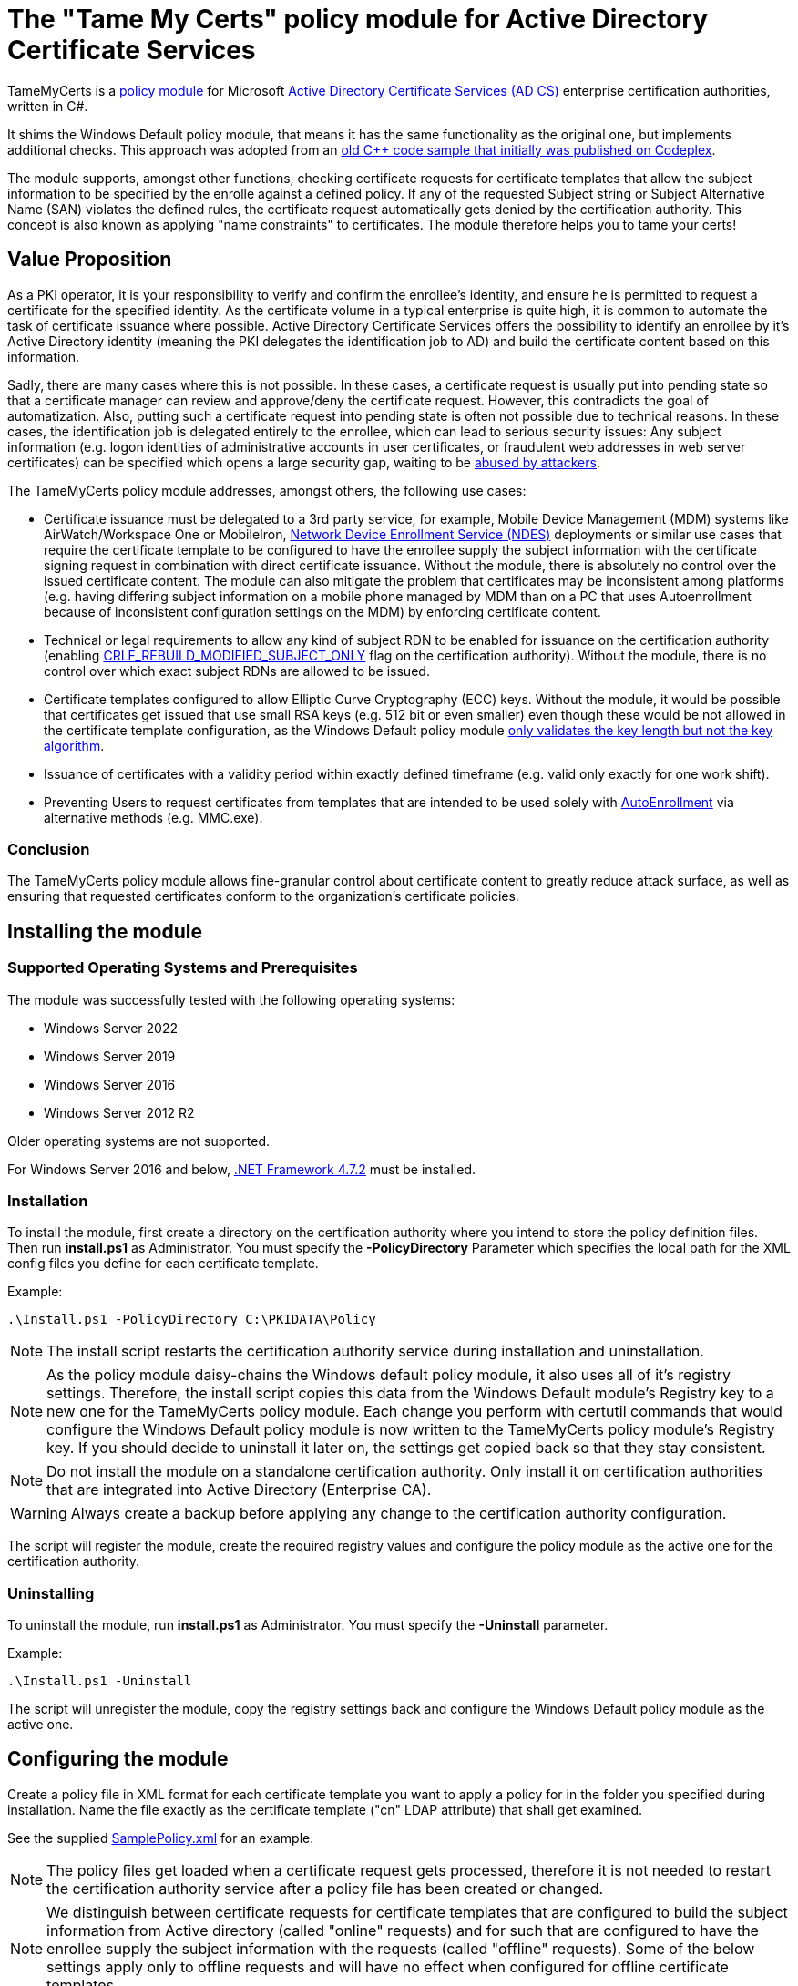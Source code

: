 = The "Tame My Certs" policy module for Active Directory Certificate Services

TameMyCerts is a link:https://docs.microsoft.com/en-us/windows/win32/seccrypto/certificate-services-architecture[policy module^] for Microsoft link:https://docs.microsoft.com/en-us/windows/win32/seccrypto/certificate-services[Active Directory Certificate Services (AD CS)^] enterprise certification authorities, written in C#.

It shims the Windows Default policy module, that means it has the same functionality as the original one, but implements additional checks. This approach was adopted from an link:https://github.com/Sleepw4lker/capolmod[old C++ code sample that initially was published on Codeplex^].

The module supports, amongst other functions, checking certificate requests for certificate templates that allow the subject information to be specified by the enrolle against a defined policy. If any of the requested Subject string or Subject Alternative Name (SAN) violates the defined rules, the certificate request automatically gets denied by the certification authority. This concept is also known as applying "name constraints" to certificates. The module therefore helps you to tame your certs!

== Value Proposition

As a PKI operator, it is your responsibility to verify and confirm the enrollee's identity, and ensure he is permitted to request a certificate for the specified identity. As the certificate volume in a typical enterprise is quite high, it is common to automate the task of certificate issuance where possible. Active Directory Certificate Services offers the possibility to identify an enrollee by it's Active Directory identity (meaning the PKI delegates the identification job to AD) and build the certificate content based on this information.

Sadly, there are many cases where this is not possible. In these cases, a certificate request is usually put into pending state so that a certificate manager can review and approve/deny the certificate request. However, this contradicts the goal of automatization. Also, putting such a certificate request into pending state is often not possible due to technical reasons. In these cases, the identification job is delegated entirely to the enrollee, which can lead to serious security issues: Any subject information (e.g. logon identities of administrative accounts in user certificates, or fraudulent web addresses in web server certificates) can be specified which opens a large security gap, waiting to be link:https://www.gradenegger.eu/?p=13269[abused by attackers^].

The TameMyCerts policy module addresses, amongst others, the following use cases:

* Certificate issuance must be delegated to a 3rd party service, for example, Mobile Device Management (MDM) systems like AirWatch/Workspace One or MobileIron, link:https://social.technet.microsoft.com/wiki/contents/articles/9063.active-directory-certificate-services-ad-cs-network-device-enrollment-service-ndes.aspx[Network Device Enrollment Service (NDES)^] deployments or similar use cases that require the certificate template to be configured to have the enrollee supply the subject information with the certificate signing request in combination with direct certificate issuance. Without the module, there is absolutely no control over the issued certificate content. The module can also mitigate the problem that certificates may be inconsistent among platforms (e.g. having differing subject information on a mobile phone managed by MDM than on a PC that uses Autoenrollment because of inconsistent configuration settings on the MDM) by enforcing certificate content.
* Technical or legal requirements to allow any kind of subject RDN to be enabled for issuance on the certification authority (enabling link:https://www.gradenegger.eu/?p=952[CRLF_REBUILD_MODIFIED_SUBJECT_ONLY^] flag on the certification authority). Without the module, there is no control over which exact subject RDNs are allowed to be issued.
* Certificate templates configured to allow Elliptic Curve Cryptography (ECC) keys. Without the module, it would be possible that certificates get issued that use small RSA keys (e.g. 512 bit or even smaller) even though these would be not allowed in the certificate template configuration, as the Windows Default policy module link:https://www.gradenegger.eu/?p=14138[only validates the key length but not the key algorithm^].
* Issuance of certificates with a validity period within exactly defined timeframe (e.g. valid only exactly for one work shift).
* Preventing Users to request certificates from templates that are intended to be used solely with link:https://www.gradenegger.eu/?p=2789[AutoEnrollment^] via alternative methods (e.g. MMC.exe).

=== Conclusion

The TameMyCerts policy module allows fine-granular control about certificate content to greatly reduce attack surface, as well as ensuring that requested certificates conform to the organization's certificate policies.

== Installing the module

=== Supported Operating Systems and Prerequisites

The module was successfully tested with the following operating systems:

* Windows Server 2022
* Windows Server 2019
* Windows Server 2016
* Windows Server 2012 R2

Older operating systems are not supported.

For Windows Server 2016 and below, link:https://support.microsoft.com/en-us/topic/microsoft-net-framework-4-7-2-offline-installer-for-windows-05a72734-2127-a15d-50cf-daf56d5faec2[.NET Framework 4.7.2^] must be installed.

=== Installation

To install the module, first create a directory on the certification authority where you intend to store the policy definition files. Then run *install.ps1* as Administrator. You must specify the *-PolicyDirectory* Parameter which specifies the local path for the XML config files you define for each certificate template.

Example:

....
.\Install.ps1 -PolicyDirectory C:\PKIDATA\Policy
....

NOTE: The install script restarts the certification authority service during installation and uninstallation.

NOTE: As the policy module daisy-chains the Windows default policy module, it also uses all of it's registry settings. Therefore, the install script copies this data from the Windows Default module's Registry key to a new one for the TameMyCerts policy module. Each change you perform with certutil commands that would configure the Windows Default policy module is now written to the TameMyCerts policy module's Registry key. If you should decide to uninstall it later on, the settings get copied back so that they stay consistent.

NOTE: Do not install the module on a standalone certification authority. Only install it on certification authorities that are integrated into Active Directory (Enterprise CA).

WARNING: Always create a backup before applying any change to the certification authority configuration.

The script will register the module, create the required registry values and configure the policy module as the active one for the certification authority.

=== Uninstalling

To uninstall the module, run *install.ps1* as Administrator. You must specify the *-Uninstall* parameter.

Example:

....
.\Install.ps1 -Uninstall
....

The script will unregister the module, copy the registry settings back and configure the Windows Default policy module as the active one.

== Configuring the module

Create a policy file in XML format for each certificate template you want to apply a policy for in the folder you specified during installation. Name the file exactly as the certificate template ("cn" LDAP attribute) that shall get examined.

See the supplied link:TameMyCerts/SamplePolicy.xml[SamplePolicy.xml] for an example.

NOTE: The policy files get loaded when a certificate request gets processed, therefore it is not needed to restart the certification authority service after a policy file has been created or changed.

NOTE: We distinguish between certificate requests for certificate templates that are configured to build the subject information from Active directory (called "online" requests) and for such that are configured to have the enrollee supply the subject information with the requests (called "offline" requests). Some of the below settings apply only to offline requests and will have no effect when configured for offline certificate templates.

=== General settings

|===
|Parameter |Mandatory | Description

|AuditOnly
|no
|Audit Mode. No certificate requests get denied but a message will get written into the Event Log when a certificate request violates the given policy. Helps sharpening the policy rules before applying  a policy onto a productive system. Defaults to false.

|AllowedProcesses
|no
|Contains a list of one or more process names that are permitted to get a certificate issued. For example, if you would like to restrict certificate enrollment for a certificate template to Autoenrollment only, you would permit "taskhostw.exe".

|DisallowedProcesses
|no
|Contains a list of one or more process names that are disallowed to get a certificate issued. For 
example, if you would like to deny certificate enrollment via certreq.exe, you could enter it here.

|AllowedCryptoProviders
|no
|Contains a list of one or more Cryptographic Service Provider (CSP) or Key Storage Provider (KSP) names that are permitted for the creation of the certificate request's private key. For example, you could configure a certificate template to use the machine's Trusted Platform Module (TPM) by specifying the Microsoft Platform Crypto Provider and a fallback to the Microsoft Software Key Storage Provider, whereas the policy would only permit requests for the Microsoft Platform Crypto Provider to be issued. THis way, you could identify machines where the TPM is in a nonfunctional state by evaluating denied certificate requests. 

|DisallowedCryptoProviders
|no
|Contains a list of one or more Cryptographic Service Provider (CSP) or Key Storage Provider (KSP) names that are disallowed for the creation of the certificate request's private key.

NOTE: Please be aware that only certificate requests that have been made with the Microsoft API (e.g. Autoenrollment, MMC, certreq, PSCertificateEnrollment and similar apps) will contain information about the process that was used to create the certificate request.

|===

=== Configuring rules for the private key

NOTE: The definition and enforcement of rules for the private key is only possible for "offline" certificate templates.

You can specify the following parameters for the private key:

|===
|Parameter |Mandatory |Description

|KeyAlgorithm
|no
|Specifies the key algorithm the certificate request must use. At the moment, this can be "RSA" or "ECC" (which covers both ECDH and ECDSA). Defaults to "RSA".

|MinimumKeyLength
|no
|Specifies the minimum key length the certificate request must use. Defaults to "0" (any key size is allowed). Note that though the Windows Default policy module also verifies this, this may become handy in a migration scenario where you publish the same template both on the old and new certification authority and plan to increase key size when switching to the new one whilst keeping the productive system unchanged.

|MaximumKeyLength
|no
|Specifies the maximum key length the certificate request can use. Defaults to "0" (any key size is allowed).

|===

=== Configuring rules for subject relative distinguished names (RDNs)

NOTE: The definition and enforcement of rules for subject and subject alternative names is only possible for "offline" certificate templates.

Rules for subject RDNs get specified within a "SubjectRule" node under "Subject" section.

NOTE: Any subject RDN that is not defined is considered forbidden and will result in any certificate request containing it getting denied.

A "SubjectRule" can/must contain the following nodes:

|===
|Parameter |Mandatory |Description

|Field
|*yes*
|Specifies the type of the field. See the below list for possible values. *Please be aware that this field is case-sensitive.*

|Mandatory
|no
|Specifies if this field *must* (true) or *may* (false) appear in the certificate request presented. Defaults to "false".

|MaxOccurrences
|no
|Specifies how often this field may appear within a certificate request. Should always be 1 for must subject RDN types. Defaults to 1.

|MinLength
|no
|Specifies the minimum amount of characters the field must contain, to avoid empty RDNs being requested. Defaults to 1. Note that you also can define minimum lengths for parts or the entire field content via regular expressions in the Patterns directive.

|MaxLength
|no
|Specifies the maximum amount of characters the field may contain. Defaults to 128. Note that link:https://www.gradenegger.eu/?p=2717[there is also an upper limit set by the certification authority^]. Also note that you also can define maximum lengths for parts or the entire field content via regular expressions in the Patterns directive.

|Patterns
|*yes*
|For any field type you can define one or more regular expressions of which the requested field content must match at least one of to get either permitted or denied. The node is required, so if you want to allow any content, simply configure "^.*$" as expression.

|===

The "Pattern" Parameter is defined as follows:

|===
|Parameter |Mandatory |Description

|Expression
|*yes*
|Specifies the expression the field gets matched against.

|TreatAs
|no
|Specifies how the expression is to be interpreted by TameMyCerts. Supported values are "RegEx" for a regular expression (the default) or "Cidr" to match against an IP subnet in CIDR notation (e.g. 192.168.0.0/16). To allow any IP Address, specify 0.0.0.0/0.

|Action
|no
|Specifies if a match for the pattern will "Allow" the certificate to get issued (the default) or "Deny" the certificate request.

|===

To define a policy for one or more subject Relative Distinguished Name (RDN) types, adjust the "field" to one of the following (as defined in link:https://www.itu.int/itu-t/recommendations/rec.aspx?rec=X.520[ITU-T X.520^] and link:https://datatracker.ietf.org/doc/html/rfc4519#section-2[RFC 4519^]).

NOTE: Each RDN type can only be defined once in a policy definition file!

The following RDN types are enabled/allowed by default on AD CS:

* countryName
* commonName
* domainComponent
* emailAddress
* organizationName
* organizationalUnit
* localityName
* stateOrProvinceName

The following RDNs can additionally be defined but must also explicitly be enabled in the certification authority configuration (by modifying the link:https://www.gradenegger.eu/?p=10183[SubjectTemplate^] Registry value):

* givenName
* initials
* surname
* streetAddress
* title
* unstructuredName
* unstructuredAddress
* deviceSerialNumber

It is also possible to enable any kind of RDNs in AD CS if the link:https://www.gradenegger.eu/?p=952[CRLF_REBUILD_MODIFIED_SUBJECT_ONLY^] flag is enabled. This should enable the following:

* postalCode
* description
* postOfficeBox
* telephoneNumber
* any "unknown" (not identified by one of the above names) RDN can be specified by using it's object identifier. The OID it must be specified with an "OID." prefix, e.g. "OID.1.2.3.4.5".

NOTE: Usually, it is recommended to avoid enabling the link:https://www.gradenegger.eu/?p=952[CRLF_REBUILD_MODIFIED_SUBJECT_ONLY^] flag, but when using this policy module, it should be fine as it allows fine-grained control about which RDN types are allowed and which not.

NOTE: Please be aware that the SubjectTemplate value of the CA uses a different syntax for field type names.

=== Configuring rules for Subject Alternative Names

Rules for subject RDNs get specified within a "SubjectRule" node under "Subject" section.

The "SubjectRule" configuration is already described above.

To define a policy for one or more subject alternative name (SAN) type, adjust the "field" to one of the following (as defined in link:https://datatracker.ietf.org/doc/html/rfc5280#section-4.2.1.6[RFC 5280^] with the exception of the (Microsoft-)proprietary userPrincipalName).

* dNSName
* iPAddress
* userPrincipalName
* rfc822Name
* uniformResourceIdentifier

NOTE: Other SAN types are currently not implemented (yet). However, the ones that are currently implemented should be sufficient for most use cases.

== Monitoring and Troubleshooting

If a certificate request violates the defined policy, the certification authority will deny it with one of the below error codes and messages. It will log link:https://www.gradenegger.eu/?p=8544[Event with ID 53^]. The error code/message will also be handed over to the requesting client over the DCOM protocol as answer to the certificate request.

The following error codes can be thrown by the policy module when a request was denied:

|===
|Message |Symbol |Description

|The permissions on the certificate template do not allow the current user to enroll for this type of certificate.
|CERTSRV_E_TEMPLATE_DENIED
|Occurs if the process used to create the certificate request is unknown, not allowed or explicitly disallowed.

|The certificate has an invalid name. The name is not included in the permitted list or is explicitly excluded.
|CERT_E_INVALID_NAME
|Occurs if the request's subject oder subject alternative name violates the defined rules.

|The public key does not meet the minimum size required by the specified certificate template.
|CERTSRV_E_KEY_LENGTH
|Occurs if the request's public key violates the defined rules for key algorithm or maximum key length.

|The request subject name is invalid or too long.
|CERTSRV_E_BAD_REQUESTSUBJECT
|Occurs if the request's subject string cannot be interpreted by the policy module.

|An internal error occurred.
|ERROR_INVALID_DATA
|Occurs if the policy module is unable to interpret the given policy file.

|The specified time is invalid.
|ERROR_INVALID_TIME
|Occurs if an invalid date was requested for the "StartDate" certificate request attribute.

|===

WARNING: Please be aware that if no policy file exists for a given certificate template, the request gets accepted as this would be the original behavior of the Windows Default policy module.

=== Logs

In addition to the certification authorities regular log entries, the policy module will also write a detailed log entry if a certificate request was denied due to a policy violation or failure. Find the logs under the "Application" Event Log with the "TameMyCerts" Event Source.

|===
|ID |Type |Description

|1
|Information
|Occurs if the Windows Default policy was successfully loaded and TameMyCerts is ready to process incoming requests. Occurs only if the certification authorities "LogLevel" is set to 4 or higher.

|2
|Error
|Occurs if the Windows Default policy was *not* successfully loaded (link:https://docs.microsoft.com/en-us/windows/win32/api/certpol/nf-certpol-icertpolicy-initialize[Initialize^] method failed). Will cause the CA service to not start.

|3
|Error
|Occurs if the Windows Default policy throws an exception on the link:https://docs.microsoft.com/en-us/windows/win32/api/certpol/nf-certpol-icertpolicy-verifyrequest[VerifyRequest^] method (the certificate request gets denied in this case).

|4
|Error
|Occurs if the Windows Default policy was *not* successfully unloaded (link:https://docs.microsoft.com/en-us/windows/win32/api/certpol/nf-certpol-icertpolicy-shutdown[ShutDown^] method failed.).

|5
|Warning
|Occurs if AuditOnly is enabled for a certificate template and a certificate request would get denied because of a policy violation. Contains a detailed information which kind of policy violation caused the request to get denied.

|6
|Warning
|Occurs if a certificate request was denied because of a policy violation. Contains a detailed information which kind of policy violation caused the request to get denied. Note that the information about which client requestd the certificate can be obtained via link:https://www.gradenegger.eu/?p=8643[audit event 4886^].

|7
|Warning
|Occurs if there is no policy configuration file defined for the certificate template used certificate request. The certificate request gets allowed in this case.

|8
|Error
|Occurs if the TameMyCerts policy module was unable to determine information about the request's certificate template from either the CA or the Active Directory.

|9
|Error
|Occurs it the TameMyCerts policy module is loaded on a standalone certification authority, which is unsupported at the moment. Will cause the CA service to not start.

|10
|Error
|Occurs if a certificate request was denied because because the policy file for the certificate template could not be interpreted.

|11
|Information
|Occurs if the Windows Default policy module denied a certificate request, thus the additional logic of TameMyCerts was not triggered at all for the given request. Occurs only if the certification authorities "LogLevel" is set to 4 or higher.

|===

=== Issuing Certificates with an exactly defined validity period

The Windows Default policy module link:https://www.gradenegger.eu/?p=6502[allows to specify the exact expiration date^] (NotAfter) for a certificate by specifying an "ExpirationDate" attribute whilst submitting the certificate request. TameMyCerts adds support for a "StartDate" attribute which does the exact same for the begin of the certificate's validity period (NotBefore).

To enable the feature, you must enable the EDITF_ATTRIBUTEENDDATE flag in the policy module of the certification authority and restart the certification authority service afterwards.

....
certutil -setreg Policy\Editflags +EDITF_ATTRIBUTEENDDATE
net stop certsvc
net start certsvc
....

Afterwards, you both can specify *StartDate* and *ExpirationDate* in link:https://datatracker.ietf.org/doc/html/rfc2616[RFC 2616^] compliant form whilst submitting the certificate request.

Example:

....
certreq ^
-config "ca02.intra.adcslabor.de\ADCS Labor Issuing CA 1" ^
-attrib "CertificateTemplate:ADCSLaborWebServer\nStartDate:Tue, 1 Mar 2022 08:00:00 GMT\nExpirationDate:Tue, 1 Mar 2022 16:00:00 GMT" ^
-submit "SomeWebServer.req"
....

NOTE: When an invalid date is being requestst, the certificate request will get denied with ERROR_INVALID_TIME.

NOTE: TameMyCerts currently only supports specifying "StartDate" whilst submitting the certificate request but not as custom request attributes. The alternative method of specifying "ValidityPeriod" and "ValidityPeriodUnits" for the expiration date can currently not be used in combination with the "StartDate" attribute as it gets applied afterwards and thus won't deliver the expected result.

== Building

Call the supplied build scripts from the Visual Studio Developer command prompt:

* link:TameMyCerts/make_debug.cmd[make_debug.cmd] for a debug build (does not increment version bumber).
* link:TameMyCerts/make_release.cmd[make_release.cmd] for a release build (auto-increments version number).